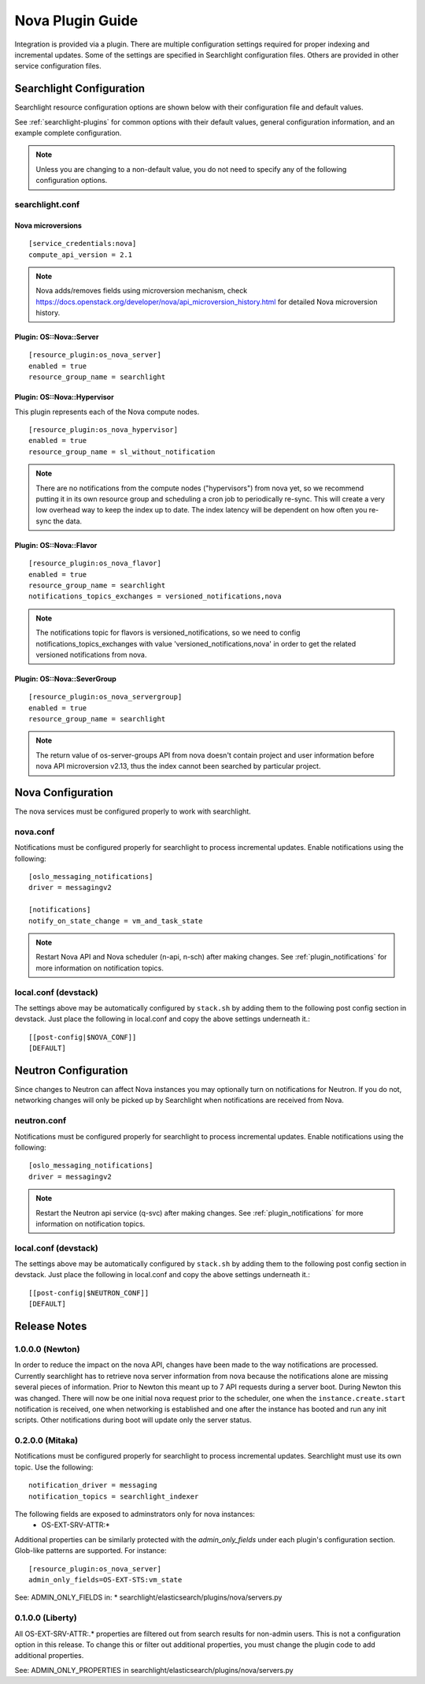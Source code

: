 ..
    c) Copyright 2015 Hewlett-Packard Development Company, L.P.

    Licensed under the Apache License, Version 2.0 (the "License"); you may
    not use this file except in compliance with the License. You may obtain
    a copy of the License at

        http://www.apache.org/licenses/LICENSE-2.0

    Unless required by applicable law or agreed to in writing, software
    distributed under the License is distributed on an "AS IS" BASIS, WITHOUT
    WARRANTIES OR CONDITIONS OF ANY KIND, either express or implied. See the
    License for the specific language governing permissions and limitations
    under the License.

*****************
Nova Plugin Guide
*****************

Integration is provided via a plugin. There are multiple configuration
settings required for proper indexing and incremental updates. Some of the
settings are specified in Searchlight configuration files. Others are
provided in other service configuration files.

Searchlight Configuration
=========================

Searchlight resource configuration options are shown below with their
configuration file and default values.

See :ref:`searchlight-plugins` for common options with their default values,
general configuration information, and an example complete configuration.

.. note::

    Unless you are changing to a non-default value, you do not need to
    specify any of the following configuration options.

searchlight.conf
----------------

Nova microversions
^^^^^^^^^^^^^^^^^^
::

    [service_credentials:nova]
    compute_api_version = 2.1

.. note::

    Nova adds/removes fields using microversion mechanism, check
    https://docs.openstack.org/developer/nova/api_microversion_history.html
    for detailed Nova microversion history.

Plugin: OS::Nova::Server
^^^^^^^^^^^^^^^^^^^^^^^^
::

    [resource_plugin:os_nova_server]
    enabled = true
    resource_group_name = searchlight

Plugin: OS::Nova::Hypervisor
^^^^^^^^^^^^^^^^^^^^^^^^^^^^

This plugin represents each of the Nova compute nodes.

::

    [resource_plugin:os_nova_hypervisor]
    enabled = true
    resource_group_name = sl_without_notification

.. note::

    There are no notifications from the compute nodes ("hypervisors") from
    nova yet, so we recommend putting it in its own resource group and
    scheduling a cron job to periodically re-sync. This will create a very
    low overhead way to keep the index up to date. The index latency will be
    dependent on how often you re-sync the data.

Plugin: OS::Nova::Flavor
^^^^^^^^^^^^^^^^^^^^^^^^
::

    [resource_plugin:os_nova_flavor]
    enabled = true
    resource_group_name = searchlight
    notifications_topics_exchanges = versioned_notifications,nova

.. note::

    The notifications topic for flavors is versioned_notifications, so we
    need to config notifications_topics_exchanges with value
    'versioned_notifications,nova' in order to get the related versioned
    notifications from nova.

Plugin: OS::Nova::SeverGroup
^^^^^^^^^^^^^^^^^^^^^^^^^^^^
::

    [resource_plugin:os_nova_servergroup]
    enabled = true
    resource_group_name = searchlight

.. note::

    The return value of os-server-groups API from nova doesn't contain
    project and user information before nova API microversion v2.13,
    thus the index cannot been searched by particular project.

Nova Configuration
==================

The nova services must be configured properly to work with searchlight.

nova.conf
---------

Notifications must be configured properly for searchlight to process
incremental updates. Enable notifications using the following::

    [oslo_messaging_notifications]
    driver = messagingv2

    [notifications]
    notify_on_state_change = vm_and_task_state

.. note::

    Restart Nova API and Nova scheduler (n-api, n-sch) after making changes.
    See :ref:`plugin_notifications` for more information on
    notification topics.

local.conf (devstack)
---------------------

The settings above may be automatically configured by ``stack.sh``
by adding them to the following post config section in devstack.
Just place the following in local.conf and copy the above settings
underneath it.::

    [[post-config|$NOVA_CONF]]
    [DEFAULT]

Neutron Configuration
=====================

Since changes to Neutron can affect Nova instances you may optionally turn on
notifications for Neutron.  If you do not, networking changes will only be
picked up by Searchlight when notifications are received from Nova.

neutron.conf
------------

Notifications must be configured properly for searchlight to process
incremental updates. Enable notifications using the following::

    [oslo_messaging_notifications]
    driver = messagingv2

.. note::

    Restart the Neutron api service (q-svc) after making changes.
    See :ref:`plugin_notifications` for more information on
    notification topics.

local.conf (devstack)
---------------------

The settings above may be automatically configured by ``stack.sh``
by adding them to the following post config section in devstack.
Just place the following in local.conf and copy the above settings
underneath it.::

  [[post-config|$NEUTRON_CONF]]
  [DEFAULT]

Release Notes
=============

1.0.0.0 (Newton)
----------------
In order to reduce the impact on the nova API, changes have been made to the
way notifications are processed. Currently searchlight has to retrieve nova
server information from nova because the notifications alone are missing
several pieces of information. Prior to Newton this meant up to 7 API requests
during a server boot. During Newton this was changed. There will now be one
initial nova request prior to the scheduler, one when the
``instance.create.start`` notification is received, one when networking is
established and one after the instance has booted and run any init scripts.
Other notifications during boot will update only the server status.

0.2.0.0 (Mitaka)
----------------

Notifications must be configured properly for searchlight to process
incremental updates. Searchlight must use its own topic. Use the following::

    notification_driver = messaging
    notification_topics = searchlight_indexer

The following fields are exposed to adminstrators only for nova instances:
 * OS-EXT-SRV-ATTR:*

Additional properties can be similarly protected with the `admin_only_fields`
under each plugin's configuration section. Glob-like patterns are supported.
For instance::

    [resource_plugin:os_nova_server]
    admin_only_fields=OS-EXT-STS:vm_state

See: ADMIN_ONLY_FIELDS in:
* searchlight/elasticsearch/plugins/nova/servers.py

0.1.0.0 (Liberty)
-----------------

All OS-EXT-SRV-ATTR:.* properties are filtered out from search results
for non-admin users. This is not a configuration option in this release.
To change this or filter out additional properties, you must change the
plugin code to add additional properties.

See: ADMIN_ONLY_PROPERTIES in searchlight/elasticsearch/plugins/nova/servers.py
